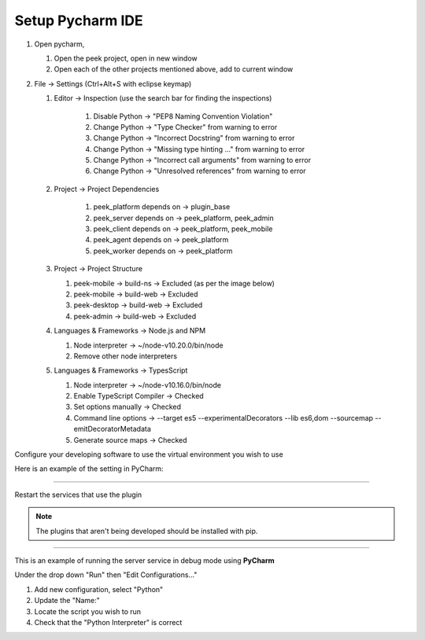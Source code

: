 .. _setup_pycharm_ide:

=================
Setup Pycharm IDE
=================

#.  Open pycharm,

    #.  Open the peek project, open in new window
    #.  Open each of the other projects mentioned above, add to current window

#.  File -> Settings (Ctrl+Alt+S with eclipse keymap)

    #. Editor -> Inspection (use the search bar for finding the inspections)

        #.  Disable Python -> "PEP8 Naming Convention Violation"
        #.  Change Python -> "Type Checker" from warning to error
        #.  Change Python -> "Incorrect Docstring" from warning to error
        #.  Change Python -> "Missing type hinting ..." from warning to error
        #.  Change Python -> "Incorrect call arguments" from warning to error
        #.  Change Python -> "Unresolved references" from warning to error

    #. Project -> Project Dependencies

        #.  peek_platform depends on -> plugin_base
        #.  peek_server depends on -> peek_platform, peek_admin
        #.  peek_client depends on -> peek_platform, peek_mobile
        #.  peek_agent depends on -> peek_platform
        #.  peek_worker depends on -> peek_platform

    #.  Project -> Project Structure

        #.  peek-mobile -> build-ns -> Excluded (as per the image below)
        #.  peek-mobile -> build-web -> Excluded
        #.  peek-desktop -> build-web -> Excluded
        #.  peek-admin -> build-web -> Excluded

        .. image:: PyCharmSettingsProjectStructureExclude.jpg

    #.  Languages & Frameworks -> Node.js and NPM

        #.  Node interpreter -> ~/node-v10.20.0/bin/node
        #.  Remove other node interpreters

        .. image:: settings_nodejs_and_npm.png

    #.  Languages & Frameworks -> TypesScript

        #.  Node interpreter -> ~/node-v10.16.0/bin/node
        #.  Enable TypeScript Compiler -> Checked
        #.  Set options manually -> Checked
        #.  Command line options -> --target es5 --experimentalDecorators --lib es6,dom --sourcemap --emitDecoratorMetadata
        #.  Generate source maps -> Checked

        .. image:: settings_typescript.png

Configure your developing software to use the virtual environment you wish to use

Here is an example of the setting in PyCharm:

.. image:: PycharmProjectInterpreter.png

----

Restart the services that use the plugin

.. NOTE:: The plugins that aren't being developed should be installed with pip.

----

This is an example of running the server service in debug mode using **PyCharm**

Under the drop down "Run" then "Edit Configurations..."

1.  Add new configuration, select "Python"
2.  Update the "Name:"
3.  Locate the script you wish to run
4.  Check that the "Python Interpreter" is correct

.. image:: PycharmDebugRunServer.jpg
